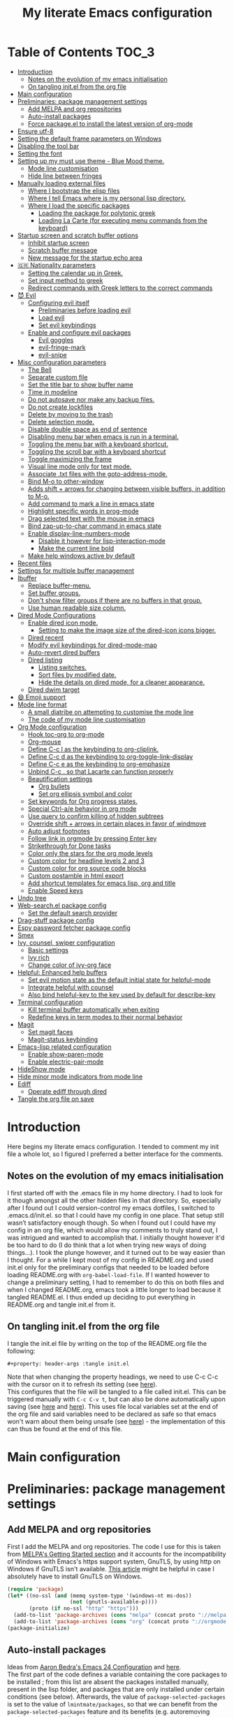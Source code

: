 #+property: header-args :tangle init.el
#+title: My literate Emacs configuration
# Theme for html exporting from [[https://github.com/fniessen/org-html-themes][GitHub - fniessen/org-html-themes]]

#+html: <a href="https://www.gnu.org/software/emacs/"><img alt="Emacs" src="https://frama.link/emacsd-26-2-badge"></a>

#+html: <a href="https://orgmode.org/"><img alt="Org-mode" src="https://img.shields.io/badge/Powered%20by-Org--mode-blueviolet.svg?style=for-the-badge&color=8e44bc"></a>

* Table of Contents                                                     :TOC_3:
- [[#introduction][Introduction]]
  - [[#notes-on-the-evolution-of-my-emacs-initialisation][Notes on the evolution of my emacs initialisation]]
  - [[#on-tangling-initel-from-the-org-file][On tangling init.el from the org file]]
- [[#main-configuration][Main configuration]]
- [[#preliminaries-package-management-settings][Preliminaries: package management settings]]
  - [[#add-melpa-and-org-repositories][Add MELPA and org repositories]]
  - [[#auto-install-packages][Auto-install packages]]
  - [[#force-packageel-to-install-the-latest-version-of-org-mode][Force package.el to install the latest version of org-mode]]
- [[#ensure-utf-8][Ensure utf-8]]
- [[#setting-the-default-frame-parameters-on-windows][Setting the default frame parameters on Windows]]
- [[#disabling-the-tool-bar][Disabling the tool bar]]
- [[#setting-the-font][Setting the font]]
- [[#setting-up-my-must-use-theme---blue-mood-theme][Setting up my must use theme - Blue Mood theme.]]
  - [[#mode-line-customisation][Mode line customisation]]
  - [[#hide-line-between-fringes][Hide line between fringes]]
- [[#manually-loading-external-files][Manually loading external files]]
  - [[#where-i-bootstrap-the-elisp-files][Where I bootstrap the elisp files]]
  - [[#where-i-tell-emacs-where-is-my-personal-lisp-directory][Where I tell Emacs where is my personal lisp directory.]]
  - [[#where-i-load-the-specific-packages][Where I load the specific packages]]
    - [[#loading-the-package-for-polytonic-greek][Loading the package for polytonic greek]]
    - [[#loading-la-carte-for-executing-menu-commands-from-the-keyboard][Loading La Carte (for executing menu commands from the keyboard)]]
- [[#startup-screen-and-scratch-buffer-options][Startup screen and scratch buffer options]]
  - [[#inhibit-startup-screen][Inhibit startup screen]]
  - [[#scratch-buffer-message][Scratch buffer message]]
  - [[#new-message-for-the-startup-echo-area][New message for the startup echo area]]
- [[#-nationality-parameters][🇬🇷 Nationality parameters]]
  - [[#setting-the-calendar-up-in-greek][Setting the calendar up in Greek.]]
  - [[#set-input-method-to-greek][Set input method to greek]]
  - [[#redirect-commands-with-greek-letters-to-the-correct-commands][Redirect commands with Greek letters to the correct commands]]
- [[#-evil][😈 Evil]]
  - [[#configuring-evil-itself][Configuring evil itself]]
    - [[#preliminaries-before-loading-evil][Preliminaries before loading evil]]
    - [[#load-evil][Load evil]]
    - [[#set-evil-keybindings][Set evil keybindings]]
  - [[#enable-and-configure-evil-packages][Enable and configure evil packages]]
    - [[#evil-goggles][Evil goggles]]
    - [[#evil-fringe-mark][evil-fringe-mark]]
    - [[#evil-snipe][evil-snipe]]
- [[#misc-configuration-parameters][Misc configuration parameters]]
  - [[#the-bell][The Bell]]
  - [[#separate-custom-file][Separate custom file]]
  - [[#set-the-title-bar-to-show-buffer-name][Set the title bar to show buffer name]]
  - [[#time-in-modeline][Time in modeline]]
  - [[#do-not-autosave-nor-make-any-backup-files][Do not autosave nor make any backup files.]]
  - [[#do-not-create-lockfiles][Do not create lockfiles]]
  - [[#delete-by-moving-to-the-trash][Delete by moving to the trash]]
  - [[#delete-selection-mode][Delete selection mode.]]
  - [[#disable-double-space-as-end-of-sentence][Disable double space as end of sentence]]
  - [[#disabling-menu-bar-when-emacs-is-run-in-a--terminal][Disabling menu bar when emacs is run in a  terminal.]]
  - [[#toggling-the-menu-bar-with-a-keyboard-shortcut][Toggling the menu bar with a keyboard shortcut.]]
  - [[#toggling-the-scroll-bar-with-a-keyboard-shortcut][Toggling the scroll bar with a keyboard shortcut]]
  - [[#toggle-maximizing-the-frame][Toggle maximizing the frame]]
  - [[#visual-line-mode-only-for-text-mode][Visual line mode only for text mode.]]
  - [[#associate-txt-files-with-the-goto-address-mode][Associate .txt files with the goto-address-mode.]]
  - [[#bind-m-o-to-other-window][Bind M-o to other-window]]
  - [[#adds-shift--arrows-for-changing-between-visible-buffers-in-addition-to-m-o][Adds shift + arrows for changing between visible buffers, in addition to M-o.]]
  - [[#add-command-to-mark-a-line-in-emacs-state][Add command to mark a line in emacs state]]
  - [[#highlight-specific-words-in-prog-mode][Highlight specific words in prog-mode]]
  - [[#drag-selected-text-with-the-mouse-in-emacs][Drag selected text with the mouse in emacs]]
  - [[#bind-zap-up-to-char-command-in-emacs-state][Bind zap-up-to-char command in emacs state]]
  - [[#enable-display-line-numbers-mode][Enable display-line-numbers-mode]]
    - [[#disable-it-however-for-lisp-interaction-mode][Disable it however for lisp-interaction-mode]]
    - [[#make-the-current-line-bold][Make the current line bold]]
  - [[#make-help-windows-active-by-default][Make help windows active by default]]
- [[#recent-files][Recent files]]
- [[#settings-for-multiple-buffer-management][Settings for multiple buffer management]]
- [[#ibuffer][Ibuffer]]
  - [[#replace-buffer-menu][Replace buffer-menu.]]
  - [[#set-buffer-groups][Set buffer groups.]]
  - [[#dont-show-filter-groups-if-there-are-no-buffers-in-that-group][Don't show filter groups if there are no buffers in that group.]]
  - [[#use-human-readable-size-column][Use human readable size column.]]
- [[#dired-mode-configurations][Dired Mode Configurations]]
  - [[#enable-dired-icon-mode][Enable dired icon mode.]]
    - [[#setting-to-make-the-image-size-of-the-dired-icon-icons-bigger][Setting to make the image size of the dired-icon icons bigger.]]
  - [[#dired-recent][Dired recent]]
  - [[#modify-evil-keybindings-for-dired-mode-map][Modify evil keybindings for dired-mode-map]]
  - [[#auto-revert-dired-buffers][Auto-revert dired buffers]]
  - [[#dired-listing][Dired listing]]
    - [[#listing-switches][Listing switches.]]
    - [[#sort-files-by-modified-date][Sort files by modified date.]]
    - [[#hide-the-details-on-dired-mode-for-a-cleaner-appearance][Hide the details on dired mode, for a cleaner appearance.]]
  - [[#dired-dwim-target][Dired dwim target]]
- [[#-emoji-support][😄 Emoji support]]
- [[#mode-line-format][Mode line format]]
  - [[#a-small-diatribe-on-attempting-to-customise-the-mode-line][A small diatribe on attempting to customise the mode line]]
  - [[#the-code-of-my-mode-line-customisation][The code of my mode line customisation]]
- [[#org-mode-configuration][Org Mode configuration]]
  - [[#hook-toc-org-to-org-mode][Hook toc-org to org-mode]]
  - [[#org-mouse][Org-mouse]]
  - [[#define-c-c-l-as-the-keybinding-to-org-cliplink][Define C-c l as the keybinding to org-cliplink.]]
  - [[#define-c-c-d-as-the-keybinding-to-org-toggle-link-display][Define C-c d as the keybinding to org-toggle-link-display]]
  - [[#define-c-c-e-as-the-keybinding-to-org-emphasize][Define C-c e as the keybinding to org-emphasize]]
  - [[#unbind-c-c--so-that-lacarte-can-function-properly][Unbind C-c . so that Lacarte can function properly]]
  - [[#beautification-settings][Beautification settings]]
    - [[#org-bullets][Org bullets]]
    - [[#set-org-ellipsis-symbol-and-color][Set org ellipsis symbol and color]]
  - [[#set-keywords-for-org-progress-states][Set keywords for Org progress states.]]
  - [[#special-ctrl-ae-behavior-in-org-mode][Special Ctrl-a/e behavior in org mode]]
  - [[#use-query-to-confirm-killing-of-hidden-subtrees][Use query to confirm killing of hidden subtrees]]
  - [[#override-shift--arrows-in-certain-places-in-favor-of-windmove][Override shift + arrows in certain places in favor of windmove]]
  - [[#auto-adjust-footnotes][Auto adjust footnotes]]
  - [[#follow-link-in-orgmode-by-pressing-enter-key][Follow link in orgmode by pressing Enter key]]
  - [[#strikethrough-for-done-tasks][Strikethrough for Done tasks]]
  - [[#color-only-the-stars-for-the-org-mode-levels][Color only the stars for the org mode levels]]
  - [[#custom-color-for-headline-levels-2-and-3][Custom color for headline levels 2 and 3]]
  - [[#custom-color-for-org-source-code-blocks][Custom color for org source code blocks]]
  - [[#custom-postamble-in-html-export][Custom postamble in html export]]
  - [[#add-shortcut-templates-for-emacs-lisp-org-and-title][Add shortcut templates for emacs lisp, org and title]]
  - [[#enable-speed-keys][Enable Speed keys]]
- [[#undo-tree][Undo tree]]
- [[#web-searchel-package-config][Web-search.el package config]]
  - [[#set-the-default-search-provider][Set the default search provider]]
- [[#drag-stuff-package-config][Drag-stuff package config]]
- [[#espy-password-fetcher-package-config][Espy password fetcher package config]]
- [[#smex][Smex]]
- [[#ivy-counsel-swiper-configuration][Ivy, counsel, swiper configuration]]
  - [[#basic-settings][Basic settings]]
  - [[#ivy-rich][Ivy rich]]
  - [[#change-color-of-ivy-org-face][Change color of ivy-org face]]
- [[#helpful-enhanced-help-buffers][Helpful: Enhanced help buffers]]
  - [[#set-evil-motion-state-as-the-default-initial-state-for-helpful-mode][Set evil motion state as the default initial state for helpful-mode]]
  - [[#integrate-helpful-with-counsel][Integrate helpful with counsel]]
  - [[#also-bind-helpful-key-to-the-key-used-by-default-for-describe-key][Also bind helpful-key to the key used by default for describe-key]]
- [[#terminal-configuration][Terminal configuration]]
  - [[#kill-terminal-buffer-automatically-when-exiting][Kill terminal buffer automatically when exiting]]
  - [[#redefine-keys-in-term-modes-to-their-normal-behavior][Redefine keys in term modes to their normal behavior]]
- [[#magit][Magit]]
  - [[#set-magit-faces][Set magit faces]]
  - [[#magit-status-keybinding][Magit-status keybinding]]
- [[#emacs-lisp-related-configuration][Emacs-lisp related configuration]]
  - [[#enable-show-paren-mode][Enable show-paren-mode]]
  - [[#enable-electric-pair-mode][Enable electric-pair-mode]]
- [[#hideshow-mode][HideShow mode]]
- [[#hide-minor-mode-indicators-from-mode-line][Hide minor mode indicators from mode line]]
- [[#ediff][Ediff]]
  - [[#operate-ediff-through-dired][Operate ediff through dired]]
- [[#tangle-the-org-file-on-save][Tangle the org file on save]]

* Introduction
Here begins my literate emacs configuration. I tended to comment my init file a whole lot, so I figured I preferred a better interface for the comments.
** Notes on the evolution of my emacs initialisation
I first started off with the .emacs file in my home directory. I had to look for it though amongst all the other hidden files in that directory. So, especially after I found out I could version-control my emacs dotfiles, I switched to .emacs.d/init.el. so that I could have my config in one place. That setup still wasn’t satisfactory enough though. So when I found out I could have my config in an org file, which would allow my comments to truly stand out, I was intrigued and wanted to accomplish that. I initially thought however it'd be too hard to do (I do think that a lot when trying new ways of doing things…). I took the plunge however, and it turned out to be way easier than I thought. For a while I kept most of my config in README.org and used init.el only for the preliminary configs that needed to be loaded before loading README.org with ~org-babel-load-file~. If I wanted however to change a preliminary setting, I had to remember to do this on both files and when I changed README.org, emacs took a little longer to load because it tangled README.el. I thus ended up deciding to put everything in README.org and tangle init.el from it.
** On tangling init.el from the org file
I tangle the init.el file by writing on the top of the README.org file the following:
#+begin_example
#+property: header-args :tangle init.el
#+end_example
Note that when changing the property headings, we need to use C-c C-c with the cursor on it to refresh its setting (see [[https://emacs.stackexchange.com/a/19363][here]]).\\
This configures that the file will be tangled to a file called init.el. This can be triggered manually with ~C-c C-v t~, but can also be done automatically upon saving (see [[https://www.reddit.com/r/emacs/comments/bex2ko/pure_emacs_lisp_init_skeleton/el99cse/?utm_source=share&utm_medium=web2x][here]] and [[https://www.reddit.com/r/emacs/comments/372nxd/how_to_move_init_to_orgbabel/crjicdv/?utm_source=share&utm_medium=web2x][here]]). This uses file local variables set at the end of the org file and said variables need to be declared as safe so that emacs won't warn about them being unsafe (see [[https://www.reddit.com/r/emacs/comments/5d4hqq/using_babel_to_put_your_init_file_in_org/da1vmvb?utm_source=share&utm_medium=web2x][here]]) - the implementation of this can thus be found at the end of this file.
* Main configuration
* Preliminaries: package management settings
** Add MELPA and org repositories
First I add the MELPA and org repositories. The code I use for this is taken from [[https://melpa.org/#/getting-started][MELPA's Getting Started section]] and it accounts for the incompatibility of Windows with Emacs's https support system, GnuTLS, by using http on Windows if GnuTLS isn't available. [[http://www.lonecpluspluscoder.com/2015/08/01/adding-tls-support-to-emacs-24-5-on-windows/][This article]] might be helpful in case I absolutely have to install GnuTLS on Windows.
#+begin_src emacs-lisp
(require 'package)
(let* ((no-ssl (and (memq system-type '(windows-nt ms-dos))
                    (not (gnutls-available-p))))
       (proto (if no-ssl "http" "https")))
  (add-to-list 'package-archives (cons "melpa" (concat proto "://melpa.org/packages/")) t)
  (add-to-list 'package-archives (cons "org" (concat proto "://orgmode.org/elpa/")) t))
(package-initialize)
#+end_src
** Auto-install packages
Ideas from [[http://aaronbedra.com/emacs.d/#default-packages][Aaron Bedra's Emacs 24 Configuration]] and [[http://www.icode9.com/content-3-87243.html][here]].\\
The first part of the code defines a variable containing the core packages to be installed ; from this list are absent the packages installed manually, present in the lisp folder, and packages that are only installed under certain conditions (see below). Afterwards, the value of ~package-selected-packages~ is set to the value of ~lmintmate/packages~, so that we can benefit from the ~package-selected-packages~ feature and its benefits (e.g. autoremoving packages not on the list, clearly setting dependencies as opposed to packages installed by the user e.t.c).
#+begin_src emacs-lisp
(defvar lmintmate/packages '(color-theme-modern
counsel
dired-icon
dired-recent
drag-stuff
emojify
espy
evil
evil-goggles
evil-snipe
free-keys
ivy-rich
org-bullets
rainbow-mode
smex
toc-org
transpose-frame
try
undo-tree
vimrc-mode
web-search)
  "Core packages")

(setq package-selected-packages lmintmate/packages)
#+end_src
Here I conditionally add to the value of ~package-selected-packages~ some packages that are compatible with only certain OS or emacs versions. 
#+begin_src emacs-lisp
;; Packages for use only on my Linux system

(when (eq system-type 'gnu/linux)
  (add-to-list 'package-selected-packages 'magit))

;; Packages that require emacs 24.4 and up

(unless (version< emacs-version "24.4")
  (add-to-list 'package-selected-packages 'org-cliplink))

(unless (version< emacs-version "24.4")
  (add-to-list 'package-selected-packages 'markdown-mode))

(unless (version< emacs-version "25")
  (add-to-list 'package-selected-packages 'evil-fringe-mark))

(unless (version< emacs-version "25.1")
  (add-to-list 'package-selected-packages 'helpful))

(unless (version< emacs-version "25.2")
  (add-to-list 'package-selected-packages 'minions))
#+end_src
Finally, populate the ~package-archive-contents~ with ~package-refresh-contents~, so that the installation will take place properly with a fresh setup, and install all packages in the ~package-selected-packages~ list with ~package-install-selected-packages~.
#+begin_src emacs-lisp
(unless package-archive-contents
  (message "%s" "Refreshing package database...")
  (package-refresh-contents))

(package-install-selected-packages)
#+end_src
** Force package.el to install the latest version of org-mode
Because org-mode is already builtin, it doesn't get reinstalled automatically from the org-mode repository, as it should. Thus, if I want the latest org-mode version, I would normally have to install it manually from ~package-list-packages~, and only then it would overtake the builtin version (see also [[https://emacs.stackexchange.com/questions/31825/cant-install-org-through-package-manager#comment64743_31837][here]]). However trying to start emacs without the latest version of org-mode installed causes emacs to error out saying that org-tempo wasn't detected, because I require that later in the config and it apparently wasn't included in the built in emacs version. I thus found [[https://github.com/jwiegley/use-package/issues/319#issuecomment-363981027][here]] a solution that looks for the latest version of org with a regex and, if it doesn't find it, proceeds to install it from the org repository. I also add org to the list of selected packages, so that it won't propose to autoremove it.
#+begin_src emacs-lisp
;; enforce installing the latest version of org mode
(unless (file-expand-wildcards (concat package-user-dir "/org-[0-9]*"))
  (package-install (elt (cdr (assoc 'org package-archive-contents)) 0)))

(add-to-list 'package-selected-packages 'org)
#+end_src
* Ensure utf-8
Needed for Windows
#+begin_src emacs-lisp
(prefer-coding-system 'utf-8)
(set-default-coding-systems 'utf-8)
(set-terminal-coding-system 'utf-8)
(set-keyboard-coding-system 'utf-8)
#+end_src
* Setting the default frame parameters on Windows
On Linux, Emacs places its frame just fine, but on Windows it places it on the left side and in such a manner that the mode line was hidden below the Windows toolbar, which meant I had to manually resize the frame every single time (needless to say, this got old very quickly). Here is thus some config to place the default frame near the center of the screen and above the Windows toolbar.
#+begin_src emacs-lisp
;; set frame
(when (eq system-type 'windows-nt)
(setq default-frame-alist '((top . 5) (left . 220) (width . 80) (height . 30))))
#+end_src
* Disabling the tool bar
The snippet below disables tool-bar-mode. I placed it this early in the config so that the toolbar won't be loaded and disabled afterwards, but be disabled from the get-go (I had some glitches with the title screen when I had it further down).
#+begin_src emacs-lisp
(tool-bar-mode -1)
#+end_src
* Setting the font
Here, I'm setting the font and the font size. The default font emacs by itself used on my machine appeals a lot to me, so when I found out it was DejaVu Sans Mono, I decided to put it in the config, in case I move to another computer where the font might suddenly be something else entirely I won't like. I also set the font size to 14. The default size seems way too small for me, as if I were trying to watch a bunch of ants...
On systems different from the one I'm currently on (which is Linux Mint MATE), the fonts might look thicker than they should, to an unappealing degree. This can be solved (on Linux systems at least) by going to Appearance > Fonts, and setting hinting to light instead of full. On Windows, where DejaVu Sans Mono is less likely to be preinstalled, Consolas will be used as a fallback.
#+begin_src emacs-lisp
(if (eq system-type 'windows-nt)
(if (member "DejaVu Sans Mono" (font-family-list))
(set-face-attribute 'default nil :family "DejaVu Sans Mono" :height 140)
(set-face-attribute 'default nil :family "Consolas" :height 140))
(set-face-attribute 'default nil :family "DejaVu Sans Mono" :height 140))
#+end_src
* Setting up my must use theme - Blue Mood theme.
I wasn't satisfied with the default Adawaita theme (but then who is?). I tried to find another theme, but most of them (even the popular ones) didn't satisfy my tastes. But when I found Blue Mood, I knew it was the one!\\
In case you haven't encountered it (not too unlikely), it's because it's a part of the [[https://github.com/emacs-jp/replace-colorthemes][color-theme-modern]] package, which apparently recreates older themes for Emacs 24+. In the repository I linked just now, you can see all the other included themes too, complete with screenshots, and, of course, the way to apply them to your init file.\\
I also modified the fringe color to the same background color as the rest of the theme, as its original color was black, and didn't fit in too well with the rest of the colorscheme for me, and changed the highlight color, as it had the same color as the one of the region so that I couldn't distinguish a highlighted region when hl-line-mode was turned on. In addition I modified the color of the edited state of a version-controlled file ~vc-edited-state~ so that it is more apparent. Finally, I modified the colors of ~package-status-installed~ and ~package-status-dependency~, now that they matter more, and also changed ~package-status-built-in~, since I wanted to use its color for the dependencies.
#+begin_src emacs-lisp
(load-theme 'blue-mood t t)
(enable-theme 'blue-mood)

(set-face-attribute 'fringe nil :background "DodgerBlue4")
(set-face-attribute 'font-lock-negation-char-face nil :foreground "tomato")
(set-face-attribute 'font-lock-doc-face nil :foreground "cyan" :inherit nil)
(set-face-attribute 'highlight nil :background "#235c94")
(set-face-attribute 'package-status-built-in nil :inherit font-lock-comment-face)
(set-face-attribute 'package-status-dependency nil :inherit font-lock-builtin-face)
(set-face-attribute 'package-status-installed nil :inherit font-lock-function-name-face)

(custom-set-faces
 '(vc-edited-state ((t (:background "tomato1" :foreground "black" :box (:line-width 2 :color "tomato1"))))))

;; setting so that hl-line-mode won't affect syntax coloring
(set-face-foreground 'highlight nil)
#+end_src
** Mode line customisation
I give a flat look to the mode line, to make it look more modern. I also make it look thicker, by putting a box with line-width 2 and color same the foreground around it (trick borrowed from [[http://www.gonsie.com/blorg/modeline.html][Beautifying the Mode Line - Elsa Gonsiorowski]]). In order to keep that look uniform I also styled this way not only both active and inactive mode lines, but also the ~vc-edited-state~ and the various evil tags (see below).
#+begin_src emacs-lisp
(custom-set-faces
 '(mode-line ((t (:background "grey75" :foreground "black" :box (:line-width 2 :color "grey75")))))
 '(mode-line-buffer-id ((t (:weight normal))))
 '(mode-line-highlight ((t (:box (:line-width 1 :color "grey20")))))
 '(mode-line-inactive ((t (:background "grey30" :foreground "grey80" :box (:line-width 2 :color "grey30"))))))
#+end_src
** Hide line between fringes
Remove the strange white line between two fringes, which appears when the scrollbar is hidden (from [[https://web.archive.org/web/20170413150436/https://ogbe.net/emacsconfig.html][Dennis Ogbe's Emacs configuration file]]).
#+begin_src emacs-lisp
(set-face-attribute 'vertical-border nil :foreground (face-attribute 'fringe :background))
#+end_src
* Manually loading external files
I use a couple external lisp files, and I thus need to load my personal lisp directory.
** Where I bootstrap the elisp files
In this section I have some code in emacs lisp that downloads the lisp files I use and places them in the correct place. Specifically, it checks whether the files exist, and if they don't, first creates the containing directory, if it doesn't exist, and then proceeds to download and store the files.
#+begin_src emacs-lisp
(setq lisp-directory (concat user-emacs-directory "lisp"))

(when (or (not (file-exists-p (expand-file-name "greek.el" lisp-directory))) (not (file-exists-p (expand-file-name "lacarte.el" lisp-directory))))
  (unless (file-directory-p lisp-directory) (make-directory lisp-directory))
  (unless (file-exists-p (expand-file-name "greek.el" lisp-directory))
    (url-copy-file "http://myria.math.aegean.gr/~atsol/emacs-unicode/greek.el" (expand-file-name "greek.el" lisp-directory)))
  (unless (file-exists-p (expand-file-name "lacarte.el" lisp-directory))
    (url-copy-file "https://www.emacswiki.org/emacs/download/lacarte.el" (expand-file-name "lacarte.el" lisp-directory))))
#+end_src
** Where I tell Emacs where is my personal lisp directory.
#+begin_src emacs-lisp
(add-to-list 'load-path lisp-directory)
#+end_src
** Where I load the specific packages
In this section, I load the lisp files previously downloaded.
*** Loading the package for polytonic greek
I’m used to writing Greek with the modern Greek layout, which is quite different from the greek-babel polytonic layout in a way jarring to me. I tried to find a way to solve my problem, and found out with relief that I didn’t need to reinvent the wheel, as someone had already made a package for what I wanted ; a layout that would provide polytonic Greek while also keeping the regular keyboard layout I was used to.\\
 This solution to my problem can be found [[http://myria.math.aegean.gr/~atsol/emacs-unicode/][here]](look under the compiled greek.elc link for the greek.el source).
#+begin_src emacs-lisp
(load "greek")
#+end_src
*** Loading La Carte (for executing menu commands from the keyboard)
[[https://www.emacswiki.org/emacs/LaCarte][La Carte]] is a package that allows searching and executing menu commands from the keyboard, in a way similar to ivy (in fact, when ivy is installed, this package also benefits from ivy integration, which makes its autocompletion so much better). There is also a builtin in emacs command ~tmm-menubar~, but that one goes literally from menu to submenu, just with keyboard shortcuts instead of mouse clicks, and is thus much less discoverable. I also set up here a keybinding for lacarte (specifically for ~lacarte-execute-menu-command~, because ~lacarte-execute-command~ also includes regular commands, and ~counsel-M-x~ already takes care of that).
#+begin_src emacs-lisp
(require 'lacarte)
(global-set-key (kbd "\C-c.") 'lacarte-execute-menu-command)
#+end_src
* Startup screen and scratch buffer options
** Inhibit startup screen
At this point I only use the quick link to the Customize interface, so I thought I’d hide it altogether.
#+begin_src emacs-lisp
(setq inhibit-startup-screen t)
#+end_src
** Scratch buffer message
I added a reminder for the links to ~about-emacs~ and to the Customize interface to the default message.
#+begin_src emacs-lisp
(setq initial-scratch-message
   ";; This buffer is for notes you don't want to save, and for Lisp evaluation.
;; If you want to create a file, visit that file with C-x C-f,
;; then enter the text in that file's own buffer.
;; Reminder: To see the startup screen's basic content, use M-x about-emacs.
;; To quickly access the Customize interface, use M-x customize.
")
#+end_src
I decided not to change the scratch buffer’s major mode however, because, as weird as it may sound, I like [[https://en.wikipedia.org/wiki/Polish_notation][prefix notation]] a lot (and think that the [[https://en.wikipedia.org/wiki/Reverse_Polish_notation][Reverse Polish notation]] is overrated in comparison), and want to keep having it as a nifty little prefix calculation mode.
** New message for the startup echo area
#+begin_src emacs-lisp
(defun display-startup-echo-area-message ()
  (message "Καλωσήλθες!"))
#+end_src
* 🇬🇷 Nationality parameters
** Setting the calendar up in Greek.
See also [[https://www.emacswiki.org/emacs/CalendarLocalization][EmacsWiki: Calendar Localization]].
#+begin_src emacs-lisp
(setq calendar-week-start-day 1
          calendar-day-name-array ["Κυριακή" "Δευτέρα" "Τρίτη" "Τετάρτη"
                                   "Πέμπτη" "Παρασκευή" "Σάββατο"]
          calendar-month-name-array ["Ιανουάριος" "Φεβρουάριος" "Μάρτιος"
                                     "Απρίλιος" "Μάιος" "Ιούνιος"
                                     "Ιούλιος" "Αύγουστος" "Σεπτέμβριος"
                                     "Οκτώβριος" "Νοέμβριος" "Δεκέμβριος"])
#+end_src
** Set input method to greek
In order to be able to write greek with the keyboard set to English (useful for those pesky Latin C- and M- shortcuts). Toggle with ~C-\~. ~set-input-method~ makes the set input method the default when emacs starts up, which usually isn't desired. Contrarily ~setq default-input-method~ sets the input method as available with ~toggle-input-method~, but doesn't make it the default when emacs starts up.
#+begin_src emacs-lisp
(setq default-input-method "el_GR")
#+end_src
** Redirect commands with Greek letters to the correct commands
Sometimes I forget to switch the keyboard language from Greek to English (especially when I'm using emacs in tandem with other applications that require the keyboard be set to Greek in order to write in that language) and, as a result, I get something like «M-χ is undefined». I used to use [[https://stackoverflow.com/a/10658699][this method from Stack Overflow]], which added bindings with Greek letters and told emacs to consider them equivalent to the ones with latin letters. This however didn't work for commands which had not only a modifier and a letter, but also additional letters (e.g. C-c u). Since the last time I checked this Stack Overflow thread however, [[https://stackoverflow.com/a/54647483][a new method has been added]] that also works for the commands the other method didn't. I modified it accordingly and will use that one from here on out.
#+begin_src emacs-lisp
(defun reverse-input-method (input-method)
  "Build the reverse mapping of single letters from INPUT-METHOD."
  (interactive
   (list (read-input-method-name "Use input method (default current): ")))
  (if (and input-method (symbolp input-method))
      (setq input-method (symbol-name input-method)))
  (let ((current current-input-method)
        (modifiers '(nil (control) (meta) (control meta))))
    (when input-method
      (activate-input-method input-method))
    (when (and current-input-method quail-keyboard-layout)
      (dolist (map (cdr (quail-map)))
        (let* ((to (car map))
               (from (quail-get-translation
                      (cadr map) (char-to-string to) 1)))
          (when (and (characterp from) (characterp to))
            (dolist (mod modifiers)
              (define-key local-function-key-map
                (vector (append mod (list from)))
                (vector (append mod (list to)))))))))
    (when input-method
      (activate-input-method current))))

(reverse-input-method 'el_GR)
#+end_src
* 😈 Evil
This is basically an admission of defeat. Specifically, the point of learning to use emacs is imo to also use the builtin keybindings, but I only managed to learn some of them that are however for tasks other than editing text. In regards to editing text, I only learnt a couple commands (mainly cut, copy and paste), but wasn't able to retain anything more advanced. On the other hand, I was able to retain a lot more vim commands, firstly most probably because vim, due to its modal nature, is less forgiving to people that haven't learnt the commands properly, and secondly because vim's commands are also shorter and thus easier to remember. I thus decided to use a vim emulation method for text editing on emacs. I first tried to use [[https://www.emacswiki.org/emacs/ViperMode][Viper]], since its built into emacs, but that one not only lacked features I'm used to from regular Vim, such as Visual Mode, since it's emulating Vi instead, but also was more difficult to configure, as in I couldn't find snippets of code online to help me out because nobody uses Viper anymore. So Evil it is. Here, I am configuring Evil for my own needs: I care mainly about it working properly when editing text and don't want to have evil-type keybindings available everywhere, since I don't otherwise have a problem with emacs chords (as long as I can remember them).
** Configuring evil itself
*** Preliminaries before loading evil
The configuration options of evil have to be placed before evil itself is loaded.\\
Scroll up with ~C-u~: normally emacs uses ~C-u~ as universal-argument (something like the prefixing of vim commands), but since vim uses a different prefixing method, we can use that key for scrolling up instead.
#+begin_src emacs-lisp
(setq evil-want-C-u-scroll t)
#+end_src
Prevent opening new lines (via o,O) from auto-indenting. This is annoying and besides, if I want to indent, I'll do it myself. I set it with ~custom-set-variables~ because otherwise the variable would only be buffer-local and wouldn't thus be properly enabled.
#+begin_src emacs-lisp
(custom-set-variables
 '(evil-auto-indent nil))
#+end_src
Set evil-toggle-key: I set it to C-' because when I tried to set it to C-q (the Viper default) it didn't work for some reason, and I use C-z (the Evil default) for something else.
#+begin_src emacs-lisp
(setq evil-toggle-key "C-'")
#+end_src
Option so that the stuff replaced by pasting in visual mode won't be copied to the clipboard. While this does work as intended inside emacs, it seems that the replaced text is otherwise copied to the system-wide clipboard and thus using paste outside emacs after pasting over some selected text pastes the replaced by pasting text instead of the text that was in the clipboard before doing so.
#+begin_src emacs-lisp
(setq evil-kill-on-visual-paste nil)
#+end_src
Change undo behavior so that any changes made while in insert mode won't all be undone.
#+begin_src emacs-lisp
(setq evil-want-fine-undo t)
#+end_src
Set the mode line position of the evil state tag: The default position is somewhere in the middle of the modeline, but I put it in the beginning, as in [[https://github.com/itchyny/lightline.vim][lightline]] (see [[https://emacs.stackexchange.com/questions/19024/move-evil-tag-to-beginning-of-mode-line/19032#19032][here]]).
#+begin_src emacs-lisp
(setq evil-mode-line-format '(before . mode-line-front-space))
#+end_src
Propertize and color evil mode line state tag depending on the state: See [[https://github.com/Malabarba/smart-mode-line/issues/195#issuecomment-338447042][here]]. I changed the name of each state tag from the default ~<N>~, ~<I>~ e.t.c, to their full names (e.g. ~NORMAL~, ~INSERT~ e.t.c), as in lightline. For the colors, I chose shades of purple for Emacs and Motion states (since that's Emacs's logo color), and drew the rest of the colors from [[https://github.com/lmintmate/blue-mood-vim#lightline-theme][my blue-mood lightline theme]].
#+begin_src emacs-lisp
    (setq evil-normal-state-tag   (propertize " NORMAL " 'face '((:background "#4f94cd" :foreground "black" :box (:line-width 2 :color "#4f94cd"))))
          evil-emacs-state-tag    (propertize " EMACS " 'face '((:background "MediumPurple2"       :foreground "black" :box (:line-width 2 :color "MediumPurple2"))))
          evil-insert-state-tag   (propertize " INSERT " 'face '((:background "#7fff00"    :foreground "black" :box (:line-width 2 :color "#7fff00"))))
          evil-replace-state-tag  (propertize " REPLACE " 'face '((:background "#ff6347"      :foreground "black" :box (:line-width 2 :color "#ff6347"))))
          evil-motion-state-tag   (propertize " MOTION " 'face '((:background "plum3"          :foreground "black" :box (:line-width 2 :color "plum3"))))
          evil-visual-state-tag   (propertize " VISUAL " 'face '((:background "#ffd700"           :foreground "black" :box (:line-width 2 :color "#ffd700"))))
          evil-operator-state-tag (propertize " OPERATOR " 'face '((:background "yellow"    :foreground "red" :box (:line-width 2 :color "yellow")))))
#+end_src
*** Load evil
#+begin_src emacs-lisp
(require 'evil)
(evil-mode 1)
#+end_src
*** Set evil keybindings
First off, set the initial state of ~free-keys-mode~ to emacs, as it doesn't work properly with the normal evil state.
#+begin_src emacs-lisp
(evil-set-initial-state 'free-keys-mode 'emacs)
#+end_src
Set the initial state of ibuffer-mode to normal, so that I can use vim commands to navigate around the buffer. The other commands are kept the way they are.
#+begin_src emacs-lisp
(evil-set-initial-state 'ibuffer-mode 'normal)
#+end_src
Bind up and down arrows to move by visual lines: I often want to move by visual lines, for example in text documents where I write long lines (such as this very text), but binding ~j~ and ~k~ for that broke prefixing them with numbers, so I decided to bind the arrow keys, which aren't used with a prefix, if at all, anyways.
#+begin_src emacs-lisp
(define-key evil-normal-state-map (kbd "<up>") 'evil-previous-visual-line)
(define-key evil-normal-state-map (kbd "<down>") 'evil-next-visual-line)
(define-key evil-visual-state-map (kbd "<up>") 'evil-previous-visual-line)
(define-key evil-visual-state-map (kbd "<down>") 'evil-next-visual-line)
#+end_src
Create bindings to move to beginning and end of visual lines: Here I used the only bindings that remained available.
#+begin_src emacs-lisp
(define-key evil-normal-state-map (kbd "Q") 'evil-beginning-of-visual-line)
(define-key evil-normal-state-map (kbd "U") 'evil-end-of-visual-line)
(define-key evil-visual-state-map (kbd "Q") 'evil-beginning-of-visual-line)
(define-key evil-visual-state-map (kbd "U") 'evil-end-of-visual-line)
#+end_src
Make the enter key in normal state act like enter in emacs state: Enter as a key in Vim is nigh useless, but I often want to open new lines without entering insert mode. Binding enter to the command used in emacs state did the trick. However, I don't want this binding to apply in modes that have nothing to do with editing text. I found that I can solve this problem by using ~evil-define-key~ to define specific keys in specific states for specific modes (see [[https://github.com/noctuid/evil-guide#mode-specific-keybindings][here]]).
#+begin_src emacs-lisp
(evil-define-key 'normal text-mode-map
(kbd "<return>") 'newline)

(evil-define-key 'normal prog-mode-map
(kbd "<return>") 'newline)
#+end_src
Prevent ~x~ and ~X~ from copying to the clipboard: I bound these buttons to the commands used by delete and backspace in emacs state (though in the case of backspace, not exactly, as backspace also deletes indentation and I didn't want ~X~ to do that). Note that when prefixed by a number, they do copy to the clipboard, but that's to be expected.
#+begin_src emacs-lisp
(define-key evil-normal-state-map (kbd "x") 'delete-forward-char)
(define-key evil-normal-state-map (kbd "X") 'delete-backward-char)
#+end_src
** Enable and configure evil packages
*** Evil goggles
[[https://github.com/edkolev/evil-goggles][This package]] provides visual indications for various evil actions.\\
First disable highlight for recording macros, as it's distracting. This has to be done before evil-goggles-mode is started.
#+begin_src emacs-lisp
(setq evil-goggles-enable-record-macro nil)
#+end_src
Enable evil-goggles.
#+begin_src emacs-lisp
(evil-goggles-mode)
#+end_src
Set the duration of the highlight.
#+begin_src emacs-lisp
(setq evil-goggles-duration 0.605)
#+end_src
Set the duration of the highlight for actions that are delayed until the highlight disappears e.g. delete, change.
#+begin_src emacs-lisp
(setq evil-goggles-blocking-duration 0.150)
#+end_src
Change evil-goggles default highlight color: the foreground isn't applied with the default settings of this package, because, as shown by [[https://github.com/edkolev/evil-goggles/issues/16][edkolev/evil-goggles#16 Evil goggles ignores faces :foreground property]], the default pulsing behavior of the visual hints doesn't support changing the foreground color. In order to solve this I would have to set ~(setq evil-goggles-pulse nil)~ after which the visual hint would (less elegantly) just appear and disappear, but the foreground color would work. I got used to the nicer pulsing however and thus can't switch to the appear and disappear behavior. Thus, since the foreground isn't applied, and with the default color inheriting the region color, it had just the red foreground and this was kinda tacky, so I changed it to SteelBlue3.
#+begin_src emacs-lisp
(set-face-attribute 'evil-goggles-default-face nil :background "#4f94cd" :inherit nil)
#+end_src
Also change delete and change face to tomato to denote that these change/remove stuff.
#+begin_src emacs-lisp
(set-face-attribute 'evil-goggles-delete-face nil :background "tomato" :inherit nil)
(set-face-attribute 'evil-goggles-change-face nil :background "tomato" :inherit nil)
#+end_src
*** evil-fringe-mark
[[https://github.com/Andrew-William-Smith/evil-fringe-mark][This package]] shows evil marks on the fringe using bitmaps (no idea why this was needed for the implementation, since [[https://github.com/kshenoy/vim-signature][vim-signature]] can use regular letters just fine - maybe to account for the presence of line numbers in the fringe? Though vim-signature seems fine in that case. Must be a difference between vim's sign column and emacs's fringe...).
#+begin_src emacs-lisp
(require 'evil-fringe-mark)
(global-evil-fringe-mark-mode)
#+end_src
Face for buffer-local fringe marks: Make it chartreuse green, different from the gold of file marks.
#+begin_src emacs-lisp
(set-face-attribute 'evil-fringe-mark-local-face nil :inherit font-lock-function-name-face)
#+end_src
*** evil-snipe
[[https://github.com/hlissner/evil-snipe][This package]] provides 2-character based motions bound by default to s and S and also provides highlight for the 1-character motions f,F,t,T. I enable here both the regular ~evil-snipe-mode~, which enables the s and S motions because using 2-characters does indeed seem more accurate than using 1, and also the ~evil-snipe-override-mode~ which adds highlighting to the f,F,t,T motions.
#+begin_src emacs-lisp
(require 'evil-snipe)
(evil-snipe-mode 1)
(evil-snipe-override-mode 1)
#+end_src
I don't however want to override the default action of the S key, because, while the s key isn't much quicker than just using ~i~ or ~a~ and delete or backspace, the ~S~ key substitutes a whole line, which is useful if I've written 4-5 words in a new line and want to rewrite e.g. the start of a sentence. Thus here I disable the ~S~ motion of evil-snipe because all it does is using the 2-char motion but from the end of the line, and I find the default action of ~S~ (that is, substituting a line) more useful.
#+begin_src emacs-lisp
(evil-define-key 'normal evil-snipe-local-mode-map
  "S" nil)
#+end_src
* Misc configuration parameters
** The Bell
[[https://www.emacswiki.org/emacs/AlarmBell][That infamous bell…]] I only found out about its «charms» because it turns out my system sounds were disabled for some reason and I hadn't even realised this was the case. This is my way to exterminate those annoying sounds everytime anything out of the norm happens (that's why we have text messages in the first place after all!). I disabled alarms completely as even the visual indication (which is a nice wheat color in my colortheme) can be distracting…
#+begin_src emacs-lisp
(setq ring-bell-function 'ignore)
#+end_src
** Separate custom file
#+begin_src emacs-lisp
(setq custom-file (concat user-emacs-directory "custom.el"))
#+end_src
** Set the title bar to show buffer name
#+begin_src emacs-lisp
(setq frame-title-format "%b - Emacs")
#+end_src
** Time in modeline
The only way to have the time mode not display the load average, it turns out, is to put the relevant config before loading display-time-mode. Who would have thought? (I got the idea to try this approach from [[https://github.com/IvanMalison/.emacs.d#time-in-mode-line][Ivan Malison's emacs.d]]). An explanation of my ~display-time-format~ config: It basically shows the day of the week, then day/month, then hours:minutes. For more functions, Customize instructs to look at the function ~format-time-string~.
#+begin_src emacs-lisp
(setq display-time-default-load-average nil)
(setq display-time-format "%a %d/%m %H:%M")
(display-time-mode 1)
#+end_src
** Do not autosave nor make any backup files.
All they do is litter the place and trigger a nagging prompt whenever I leave Emacs without having saved.
#+begin_src emacs-lisp
(setq auto-save-default nil)
(setq make-backup-files nil)
#+end_src
** Do not create lockfiles
The only thing they do is being annoying, and I'm not going to find myself in a situation where I'll be writing on the exact same file as someone else.
#+begin_src emacs-lisp
(setq create-lockfiles nil)
#+end_src
** Delete by moving to the trash
(the default behavior being completely delete from the system)
#+begin_src emacs-lisp
(setq delete-by-moving-to-trash t)
#+end_src
** Delete selection mode.
I used to think that this enabled deleting selected text with the Delete key, but it turns out that one is the work of the ~delete-active-region~ parameter, which is enabled by default. What this does is allow the replacing of selected text with other inserted (e.g. pasted/yanked) text, thus bringing Emacs more in line with other text editors.\\
I initially set this one from the Customization buffer, and got ~(setq delete-selection-mode t)~ as the resulting code snippet, so I assumed it would work even when outside the ~custom-set-variables~, but it didn't - and then I was wondering why pasting text didn't replace the selected text… Now I replaced that wrong parameter with the correct one.
#+begin_src emacs-lisp
(delete-selection-mode 1)
#+end_src
P.S. Just so you know, here's precisely why the other wording hadn't worked:
#+begin_quote
Setting this variable directly does not take effect;
   either customize it (see the info node `Easy Customization')
   or call the function `delete-selection-mode'
#+end_quote
That goes into showing that RT(F)M is valid advice…
** Disable double space as end of sentence
I once tried M-e to go to the end of a long sentence I wrote, and was surprised when I went to the end of the paragraph instead. I searched a little about it and found out there are people that actually use two spaces to start a new sentence. I personally use only one space though (and when writing on paper zero), so I disable this setting.
#+begin_src emacs-lisp
(setq sentence-end-double-space nil)
#+end_src
** Disabling menu bar when emacs is run in a  terminal.
Since it can't be clicked anyways, it takes up space without reason...
(I use ~display-graphic-p~ instead of ~window-system~ because the latter is now deprecated:)
#+begin_quote
>From the doc string of `window-system':

 "Use of this function as a predicate is deprecated.  Instead,
  use `display-graphic-p' or any of the other `display-*-p'
  predicates which report frame's specific UI-related capabilities."
#+end_quote
#+begin_src emacs-lisp
(unless (display-graphic-p)
  (menu-bar-mode -1))
#+end_src
** Toggling the menu bar with a keyboard shortcut.
#+begin_src emacs-lisp
(global-set-key [f9] 'toggle-menu-bar-mode-from-frame)
#+end_src
** Toggling the scroll bar with a keyboard shortcut
#+begin_src emacs-lisp
(global-set-key [f10] 'toggle-scroll-bar)
#+end_src
** Toggle maximizing the frame
Useful for newsticker
#+begin_src emacs-lisp
(global-set-key [f8] 'toggle-frame-maximized)
#+end_src
** Visual line mode only for text mode.
Visual line wraps lines instead of cutting them as default.
#+begin_src emacs-lisp
(add-hook 'text-mode-hook 'turn-on-visual-line-mode)
#+end_src
Disable visual-line-mode however for the file where I keep all my urls (from the OneTab extension), as I want to be able to kill by logical lines in that particular file, since urls are 1 logical line each, but can span up to 2-3 visual lines.\\
In case you're new to emacs and such terms as logical and visual lines might as well be in a foreign language, see [[https://www.gnu.org/software/emacs/manual/html_node/emacs/Continuation-Lines.html][here]] (especially the last paragraph).
#+begin_src emacs-lisp
(add-hook 'find-file-hook
          (lambda ()
            (when (string= (buffer-name) "onetab.txt")
              (visual-line-mode -1))))
#+end_src
** Associate .txt files with the goto-address-mode.
This mode highlights urls and makes them clickable.\\
(code adapted from [[https://stackoverflow.com/questions/13945782/emacs-auto-minor-mode-based-on-extension/39652226#39652226][this stackoverflow answer]])
#+begin_src emacs-lisp
(add-hook 'find-file-hook
          (lambda ()
            (when (string= (file-name-extension buffer-file-name) "txt")
              (goto-address-mode 1))))
#+end_src
** Bind M-o to other-window
C-x o is too long a binding for this simple action (idea drawn from [[https://masteringemacs.org/article/my-emacs-keybindings][My Emacs keybindings - Mastering Emacs]]).
#+begin_src emacs-lisp
(define-key global-map "\M-o" 'other-window)
#+end_src
** Adds shift + arrows for changing between visible buffers, in addition to M-o.
#+begin_src emacs-lisp
(when (fboundp 'windmove-default-keybindings)
  (windmove-default-keybindings))
#+end_src
The ~windmove-wrap-around~ setting allows for windmove movement off the edge of a frame to wrap around.
#+begin_src emacs-lisp
(setq windmove-wrap-around t)
#+end_src
** Add command to mark a line in emacs state
From [[https://ebzzry.io/en/emacs-tips-1/#marks][here]]. Executing it multiple times marks multiple lines.
#+begin_src emacs-lisp
(defun mark-line (&optional arg)
  (interactive "p")
  (if (not mark-active)
      (progn
        (beginning-of-line)
        (push-mark)
        (setq mark-active t)))
  (forward-line arg))
#+end_src
Its keybinding
#+begin_src emacs-lisp
(define-key evil-emacs-state-map "\C-z" 'mark-line)
#+end_src
** Highlight specific words in prog-mode
Modified from [[http://seancribbs.com/emacs.d#sec-5-8][Sean Cribbs' Emacs 25 Configuration]].
#+begin_src emacs-lisp
(defun lmintmate/add-watchwords ()
  (font-lock-add-keywords
   nil '(("\\<\\(FIX\\(ME\\)?\\|TODO\\|CURRENTLY\\|SOMEDAY\\|CANCELLED\\|HACK\\|REFACTOR\\|NOCOMMIT\\|LONGTERM\\)"
          1 font-lock-builtin-face t))))

(add-hook 'prog-mode-hook 'lmintmate/add-watchwords)
#+end_src
** Drag selected text with the mouse in emacs
Sometimes I just want to cop out and use the mouse when trying to move text. I found out via [[https://emacs.stackexchange.com/a/48440][Stack Exchange]] that this is possible in emacs, and one just needs to set the function ~mouse-drag-and-drop-region~ to ~t~. This feature was added in version 26.1 (see [[http://git.savannah.gnu.org/cgit/emacs.git/tree/etc/NEWS.26#n377][here]]), and I thus wrap it in a conditional so that it won't error out on versions lower than 26. This doesn't work when inside org-mode files however, an issue most probably related to the fact that I have ~org-mouse~ enabled, since, if I disable it, drag-and-drop works then fine.
#+begin_src emacs-lisp
(when (version<= "26.0.50" emacs-version )
(setq mouse-drag-and-drop-region t))
#+end_src
** Bind zap-up-to-char command in emacs state
I found the commands M-x zap-to-char and zap-up-to-char, which roughly correspond to vim's df and dt. The former is bound to M-z, but the latter isn't bound to anything. I bind it here to C-c z, since that isn't bound to anything.
#+begin_src emacs-lisp
(define-key evil-emacs-state-map "\C-cz" 'zap-up-to-char)
#+end_src
** Enable display-line-numbers-mode
This minor mode first appeared in 26.1 and makes line rendering faster than the previous system, ~linum-mode~. I have ~text-mode~ and ~prog-mode~ display relative line numbers, for help with evil movements (adapted from [[https://github.com/noctuid/evil-guide#how-can-i-have-relative-line-numbers][here]]). I enable it conditionally, so that it won't error out on a version lower than 26.1.
#+begin_src emacs-lisp
(setq-default display-line-numbers nil)

(defun noct:relative ()
  (setq-local display-line-numbers 'relative))

(defun noct:line-number-relative ()
  (setq-local display-line-numbers-current-absolute nil))

(when (version<= "26.0.50" emacs-version )
(add-hook 'text-mode-hook #'noct:relative)
(add-hook 'text-mode-hook #'noct:line-number-relative)
(add-hook 'prog-mode-hook #'noct:relative)
(add-hook 'prog-mode-hook #'noct:line-number-relative))
#+end_src
*** Disable it however for lisp-interaction-mode
I don't want line numbers to display however for ~lisp-interaction-mode~, which is the mode used in the ~*scratch*~ buffer (and, to my knowledge, only there). I set this conditionally so that it won't error out on versions lower than 26.1.
#+begin_src emacs-lisp
(when (version<= "26.0.50" emacs-version )
(add-hook 'lisp-interaction-mode-hook (lambda () (display-line-numbers-mode -1))))
#+end_src
*** Make the current line bold
I set it conditionally so that it won't error out on versions lower than 26.1.
#+begin_src emacs-lisp
(when (version<= "26.0.50" emacs-version )
(custom-set-faces
'(line-number-current-line ((t (:inherit line-number :weight bold))))))
#+end_src
** Make help windows active by default
When I call a help window, I want to immediately scroll through it, and having to either click to it or use the other-window command to make it active was somewhat annoying. This parameter makes such windows active by default (found from [[https://www.reddit.com/r/emacs/comments/bty1eq/why_doesnt_emacs_set_the_focus_to_information/ep4b0uf?utm_source=share&utm_medium=web2x][Why doesn't emacs set the focus to information windows? : emacs subreddit]]).
#+begin_src emacs-lisp
(setq-default help-window-select t)
#+end_src
* Recent files
A quick way to access my most recently opened files (as I didn't want to have to go all the way through the directory structure).
#+begin_src emacs-lisp
(require 'recentf)
(recentf-mode 1)
#+end_src
Don't add files from the elpa folder nor autoloads in the recentf list (adapted from [[https://www.reddit.com/r/emacs/comments/3g468d/stop_recent_files_showing_elpa_packages/ctv32rk?utm_source=share&utm_medium=web2x][here]]).
#+begin_src emacs-lisp
(setq recentf-exclude '(".*-autoloads\\.el\\'"
                        "[/\\]\\elpa/"
                        ))
#+end_src
* Settings for multiple buffer management
I wanted to be able to change the layout of the buffers from horizontal to vertical, as well as be able to flip frames, so that left goes right, and up goes down. I used to use some custom functions found at [[http://whattheemacsd.com][What the .emacs.d!?]] ([[http://whattheemacsd.com/buffer-defuns.el-03.html][here]] and [[http://whattheemacsd.com/buffer-defuns.el-02.html][here]], specifically), but then found the package [[https://github.com/emacsorphanage/transpose-frame/blob/master/transpose-frame.el][transpose-frame]] (available at MELPA), and decided to use that instead, as to make the README.org file less lengthy.
#+begin_src emacs-lisp
(define-key global-map "\M-]" 'transpose-frame)
(define-key global-map "\M-[" 'rotate-frame)
#+end_src
* Ibuffer
A better way to list buffers than buffer-menu([[https://www.emacswiki.org/emacs/IbufferMode][link]]). Config influenced from [[http://cestlaz.github.io/posts/using-emacs-34-ibuffer-emmet/][Using Emacs - 34 - ibuffer and emmet | C'est la Z]] and [[http://home.thep.lu.se/~karlf/emacs.html#sec-6-6][some dude's .emacs]].\\
** Replace buffer-menu.
#+begin_src emacs-lisp
(require 'ibuffer)
 (global-set-key (kbd "C-x C-b") 'ibuffer)
    (autoload 'ibuffer "ibuffer" "List buffers." t)
#+end_src
** Set buffer groups.
#+begin_src emacs-lisp
(setq ibuffer-saved-filter-groups
      (quote (("default"
	       ("Dired" (mode . dired-mode))
	       ("Org" (name . "^.*org$"))
               ("Text" (name . "^.*txt$"))
               ("Markdown" (name . "^.*md$"))

	       ("Emacs Lisp" (mode . emacs-lisp-mode))
	       ("Emacs-created"
                  (or
                   (name . "^\\*")))
	       ))))
(add-hook 'ibuffer-mode-hook
	  (lambda ()
	    (ibuffer-auto-mode 1)
	    (ibuffer-switch-to-saved-filter-groups "default")))
#+end_src
** Don't show filter groups if there are no buffers in that group.
#+begin_src emacs-lisp
(setq ibuffer-show-empty-filter-groups nil)
#+end_src
** Use human readable size column.
#+begin_src emacs-lisp
;; Use human readable Size column instead of original one
(define-ibuffer-column size-h
  (:name "Size" :inline t)
  (cond
   ((> (buffer-size) 1000000) (format "%7.1fM" (/ (buffer-size) 1000000.0)))
   ((> (buffer-size) 100000) (format "%7.0fk" (/ (buffer-size) 1000.0)))
   ((> (buffer-size) 1000) (format "%7.1fk" (/ (buffer-size) 1000.0)))
   (t (format "%8d" (buffer-size)))))

;; Modify the default ibuffer-formats
  (setq ibuffer-formats
	'((mark modified read-only " "
		(name 18 18 :left :elide)
		" "
		(size-h 9 -1 :right)
		" "
		(mode 16 16 :left :elide)
		" "
		filename-and-process)))
#+end_src
* Dired Mode Configurations
** Enable dired icon mode.
This functionality, coming from the dired-icon package, shows icons from the currently used icon theme next to the filenames, and thus makes for a better dired experience.
#+begin_src emacs-lisp
(add-hook 'dired-mode-hook 'dired-icon-mode)
#+end_src
*** Setting to make the image size of the dired-icon icons bigger.
#+begin_src emacs-lisp
(setq dired-icon-image-size 32)
#+end_src
** Dired recent
[[https://github.com/vifon/dired-recent.el][This package]] remembers directories recently visited through dired.
#+begin_src emacs-lisp
(dired-recent-mode 1)
#+end_src
** Modify evil keybindings for dired-mode-map
The default state for dired is evil normal. This mostly works as expected (e.g. j and k work as expected and the regular dired commands aren't altered), but the bindings to go to the first and last line (gg and G) didn't work. I used ~evil-define-key~ (see above) to solve this problem. This setting of course shadows the default bindings of G and g, but I didn't need the actions they perform.
#+begin_src emacs-lisp
(evil-define-key 'normal dired-mode-map
"G" 'evil-goto-line
"gg" 'evil-goto-first-line)
#+end_src
** Auto-revert dired buffers
Also don't show "Reverting..." message.
#+begin_src emacs-lisp
(add-hook 'dired-mode-hook 'auto-revert-mode)
(setq auto-revert-verbose nil)
#+end_src
** Dired listing
*** Listing switches.
Group directories first and make sizes human-readable.
#+begin_src emacs-lisp
(setq dired-listing-switches "-alh --group-directories-first")
#+end_src
*** Sort files by modified date.
#+begin_src emacs-lisp
(add-hook 'dired-mode-hook 'dired-sort-toggle-or-edit)
#+end_src
*** Hide the details on dired mode, for a cleaner appearance.
#+begin_src emacs-lisp
(add-hook 'dired-mode-hook 'dired-hide-details-mode)
#+end_src
** Dired dwim target
#+begin_src emacs-lisp
(setq dired-dwim-target t)
#+end_src
* 😄 Emoji support
Since for a while I've been adding emojis to my git commits, I wanted to be able to insert them somehow without having to remember their exact name. [[https://github.com/iqbalansari/emacs-emojify][The emojify package]] not only helps with that, but can also show unicode emojis inside emacs in their full glory (which also means that the git log from magit can now show the emoji icons and all...). Note that on the first installation, the package will download after asking an entire set of images that comprise the specified emoji set (EmojiOne by default), and will place them in a folder called ~emojis~ under the ~.emacs.d~ directory and this might take a couple minutes. This means however that it doesn't depend on icon fonts being installed, unlike other packages. Here thus I enable the emojify mode globally and use the twemoji set instead of the default EmojiOne, because I prefer the look of these ones (e.g. the flags are shown as rectangular, instead of having a circled form, and other symbols also have better appearance imo).
#+begin_src emacs-lisp
(add-hook 'after-init-hook #'global-emojify-mode)
(setq emojify-emoji-set "twemoji-v2-22")
#+end_src
* Mode line format
** A small diatribe on attempting to customise the mode line
I wanted for a while to see the greek input method displayed as the greek flag (unicode symbol: 🇬🇷, github string: :flag-gr:) instead of the ~el_GR~ string it uses by default. I can now do that with the ~emojify~ package, since the function ~global-emojify-mode-line-mode~ allows for emojis to be shown on the mode line. This can be activated by modifying the ~mode-line-format~ and including the function ~emojify-string~, followed by the desired emoji.
This function renders a given unicode emoji as an emoji instead of its unicode symbol (which was going to look like a tofu block most of the time).
The next roadblock I had to overcome in order to achieve what I wanted was that the ~mode-line-mule-info~ property of the mode line shows both the input method when enabled and the encoding and line endings (which can otherwise be rendered with ~%z~ (just encoding) or ~%Z~ (also line ending)), which means that if I wanted to replace just the input method string, I would have to isolate it from the other functions and I had no idea how I would do that. In that context, I looked into the variable ~mode-line-mule-info~ (defined in [[http://git.savannah.gnu.org/cgit/emacs.git/tree/lisp/bindings.el#n201][the bindings.el file in the emacs source code]] ; also see [[http://doc.endlessparentheses.com/Var/mode-line-mule-info.html][here]]) and from there found the variables ~current-input-method~ and ~current-input-method-title~ (both defined in [[http://git.savannah.gnu.org/cgit/emacs.git/tree/lisp/international/mule-cmds.el#n1314][the mule-cmds.el file in the emacs source code]] ; see also e.g. [[http://doc.endlessparentheses.com/Var/current-input-method.html][here]]). I still had to find out however how I would propertize the latter 2 variables in order for the mode line to render them. Thankfully, I didn't need to trouble myself with that, as I found [[https://github.com/Fuco1/.emacs.d/blob/master/files/mode-line.el][Fuco1's custom mode line format]], which [[https://github.com/Fuco1/.emacs.d/blob/master/files/mode-line.el#L52][in lines 52-55]] isolates the input-method from the other two things shown by ~mode-line-mule-info~ and shows it by itself.\\
Using this meant that I had to redefine the whole mode-line-format. Here, after activating ~global-emojify-mode-line-mode~, I start setting it with ~setq-default~ because ~setq~ doesn't set it as the default. I keep the beginning of the mode line, up until the input method, as it was in the Customise string. Now, I set the input method like so:
#+begin_example
(current-input-method (emojify string "🇬🇷"))
#+end_example
(I need to write ~emojify string~ without dashes here for some reason, or it won't work otherwise)\\
This admittedly is kind of a hack, because this way it will show the greek flag regardless of what the current input method actually is, but it works for me for now, as I only use the ~el_GR~ input method anyways, and I can't think of a way to code something like "if the current-input-method-title is el_GR, show it as the greek flag emoji, otherwise show it as a string (with Fuco1's method)" and get it to actually work, because the fact that the input method is initially nil complicates things, since it prevents the activation of whatever code to that effect I might write.\\
After propertizing the input method, I use the ~%Z~ string to keep showing the encoding and the end-of-line values. The only problem with the ~%Z~ string is that it can't be clicked with the mouse, which is useful, as it allows to change encoding and end-of-line on the fly and in a simple manner (in general the ~%~ strings of the mode line can't be clicked with the mouse). I should probably study more the relevant parts of ~mode-line-mule-info~ to see what it uses.\\
The next thing I changed was the showing of the modified and read-only values. I got the idea to propertize these too [[https://github.com/Fuco1/.emacs.d/blob/master/files/mode-line.el#L20][again from Fuco1]], and adapted his code to propertize these as emojis as well, showing read-only as a closed padlock and modified as a fountain pen. For some reason, these emojis show up with a thin line that has the same color as the background of my theme, while the flag either doesn't or it isn't as obvious because that one's blue. Also, interestingly enough, while I had to use emojify string without dashes for the greek flag to show up, these needed the dashes. I also entirely removed from the mode line the emacsclient and remote indications, as I don't use emacsclient and don't work with remote files, and the read-only/modified indications are now to the right of the buffer indication instead of to the left, as was the default.\\
Afterwards, things are mostly left the same, with the exception that I removed the percentage into file indication (by replacing ~mode-line-position~ with ~L%l~ to show just the current line number preceded by the letter L), because I couldn't get it to show the percent sign, as it does when the mode-line-format is unmodified.
** The code of my mode line customisation
#+begin_src emacs-lisp
(global-emojify-mode-line-mode)
(setq-default mode-line-format
      '((:eval (format-mode-line '("%e" evil-mode-line-tag mode-line-front-space (current-input-method (emojify string "🇬🇷")) " " "%Z" " " mode-line-buffer-identification " " (:eval
    (cond (buffer-read-only
           (emojify-string "🔒"))
          ((buffer-modified-p)
           (emojify-string "🖊"))
	  (t "  ")))
 " " "L%l" " " (vc-mode vc-mode) " " mode-line-modes mode-line-misc-info mode-line-end-spaces)))))
#+end_src
* Org Mode configuration
First off, require org.
#+begin_src emacs-lisp
(require 'org)
#+end_src
** Hook toc-org to org-mode
[[https://github.com/snosov1/toc-org][toc-org]] is a package that creates Table of Contents for org-mode files without exporting, which can thus give the rendered in github/lab README.org a table of contents, convenient for those who might want to browse said files. Here I add a snippet given in said repo to hook it to org-mode.
#+begin_src emacs-lisp
(if (require 'toc-org nil t)
    (add-hook 'org-mode-hook 'toc-org-mode)
  (warn "toc-org not found"))
#+end_src
** Org-mouse
This is an org-mode subpackage that allows control of various things with the mouse. I enable it because I almost never remember which is the shortcut to tick checkboxes in org-mode.
#+begin_src emacs-lisp
(require 'org-mouse)
#+end_src
** Define C-c l as the keybinding to org-cliplink.
I used to have it as the shortcut to org-store-link, but it turns out I hardly used that one…
#+begin_src emacs-lisp
(when (package-installed-p 'org-cliplink)
(define-key org-mode-map (kbd "\C-cl") 'org-cliplink))
#+end_src
** Define C-c d as the keybinding to org-toggle-link-display
This command toggles between descriptive and literal links, and I need it so that I can edit on the literal links the text that will show up on the descriptive links (and it was too much of a hassle to go to the Org > Hyperlinks submenu just for that…).
#+begin_src emacs-lisp
(define-key org-mode-map (kbd "\C-cd") 'org-toggle-link-display)
#+end_src
** Define C-c e as the keybinding to [[http://orgmode.org/worg/doc.html#org-emphasize][org-emphasize]]
This one helps to switch quickly between different text formattings (bold, italic e.t.c).
#+begin_src emacs-lisp
(define-key org-mode-map (kbd "\C-ce") 'org-emphasize)
#+end_src
** Unbind C-c . so that Lacarte can function properly
In org mode, ~C-c .~ is by default bound to ~org-time-stamp~, which I don't use but which overrides the binding that I want to use for Lacarte (see above). Here I unbind this key from org-mode-map so that Lacarte can function properly (idea from [[https://superuser.com/a/828744][How to override a keybinding in Emacs org-mode - Super User]]).
#+begin_src emacs-lisp
(define-key org-mode-map (kbd "\C-c.") nil)
#+end_src
** Beautification settings
*** Org bullets
The stars used by the DejaVu Sans Mono font are rather plain, so when I noticed that the stars used by Hack (a DejaVu Sans Mono derivative that lacks many glyphs) were prettier, I got into my head the idea of beautifying org-mode. I first looked [[https://emacs.stackexchange.com/questions/38837/display-another-symbol-than-asterisks-in-org-headings][here]], but after I decided to use a different symbol for each headline, I thought I'd try something a little more tried and true. I thus use here [[https://github.com/emacsorphanage/org-bullets][org-bullets]], though I'm not sure how I feel about a such widely-used emacs package being in the emacs orphanage (poor little package...). Because I'm not the type to distinguish the level of the org headline by color or indentation, and used to use the number of stars to do so before, I decided to use some unicode symbols (found via ~counsel-unicode-char~) that would somehow denote this hierarchy.
I settled on ~Negative Circled Latin Capital~ letters A, B and C, but because these symbols don't work under Windows, I use there the ~Inverse Circled Sans Serif~ digits one, two and three. Note that ~org-bullets~ causes performance issues on some computers, especially when under Windows. Since this problem appears in my Windows machine too, I use the fix from [[https://github.com/sabof/org-bullets/issues/11#issuecomment-439228372][here]].\\
P.S. I would like an option to completely hide the leading stars, so that there won't be any sort of indentation on the headings. There was [[https://github.com/sabof/org-bullets/pull/13][a PR against the original repository that implemented this]], but this can't be applied on the emacsorphanage version, which is the one installed by MELPA, as that version made a number of changes that most likely make this change incompatible with the current state of the code, and I don't know enough emacs lisp to attempt to implement it again myself.
#+begin_src emacs-lisp
(require 'org-bullets)
(add-hook 'org-mode-hook 'org-bullets-mode)
(if (eq system-type 'windows-nt)
(setq org-bullets-bullet-list
      '("➊" "➋" "➌"))
(setq org-bullets-bullet-list
      '("🅐" "🅑" "🅒")))
(when (eq system-type 'windows-nt)
(setq inhibit-compacting-font-caches t))
#+end_src
*** Set org ellipsis symbol and color
See [[http://endlessparentheses.com/changing-the-org-mode-ellipsis.html][Changing the org-mode ellipsis · Endless Parentheses]].
#+begin_src emacs-lisp
(setq org-ellipsis "↪")
(set-face-attribute 'org-ellipsis nil :foreground "cyan3" :underline nil)
#+end_src
** Set keywords for Org progress states.
These are, apart from TODO and DONE, also CURRENTLY and SOMEDAY. (Idea to add unicode symbols from [[https://thraxys.wordpress.com/2016/01/14/pimp-up-your-org-agenda/][Pimp Up Your Org-mode Files – thraxys]])
#+begin_src emacs-lisp
(setq org-todo-keywords
   (quote
    ((sequence "TODO(t)" "⏳ CURRENTLY(c)" "⏲ SOMEDAY(s)" "✘ CANCELLED(x)" "✔ DONE(d)"))))
#+end_src
** Special Ctrl-a/e behavior in org mode
From the Customize section of the parameter:
#+begin_quote
Non-nil means `C-a' and `C-e' behave specially in headlines and items.
   
   When t, `C-a' will bring back the cursor to the beginning of the
   headline text, i.e. after the stars and after a possible TODO
   keyword.  In an item, this will be the position after bullet and
   check-box, if any.  When the cursor is already at that position,
   another `C-a' will bring it to the beginning of the line.
   
   `C-e' will jump to the end of the headline, ignoring the presence
   of tags in the headline.  A second `C-e' will then jump to the
   true end of the line, after any tags.  This also means that, when
   this variable is non-nil, `C-e' also will never jump beyond the
   end of the heading of a folded section, i.e. not after the
   ellipses.
#+end_quote
#+begin_src emacs-lisp
(setq org-special-ctrl-a/e t)
#+end_src
** Use query to confirm killing of hidden subtrees
#+begin_src emacs-lisp
(setq org-ctrl-k-protect-subtree t)
#+end_src
** Override shift + arrows in certain places in favor of windmove
If you want to make the windmove function active in locations where Org mode does not have special functionality on S-<cursor>, add this to your configuration(from [[http://orgmode.org/manual/Conflicts.html][Conflicts - The Org Manual]]):
#+begin_src emacs-lisp
;; Make windmove work in org-mode:
          (add-hook 'org-shiftup-final-hook 'windmove-up)
          (add-hook 'org-shiftleft-final-hook 'windmove-left)
          (add-hook 'org-shiftdown-final-hook 'windmove-down)
          (add-hook 'org-shiftright-final-hook 'windmove-right)
#+end_src
** Auto adjust footnotes
#+begin_src emacs-lisp
(setq org-footnote-auto-adjust t)
#+end_src
** Follow link in orgmode by pressing Enter key
This adds an alternative way to follow urls in orgmode without reaching out for the mouse.
#+begin_src emacs-lisp
(setq org-return-follows-link t)
#+end_src
** Strikethrough for Done tasks
adapted from [[http://sachachua.com/blog/2012/12/emacs-strike-through-headlines-for-done-tasks-in-org/][Sacha Chua's blog]]
#+begin_src emacs-lisp
(setq org-fontify-done-headline t)
(custom-set-faces
 '(org-done ((t (:foreground "PaleGreen" :strike-through t :weight bold))))
 '(org-headline-done ((t (:foreground "LightSalmon" :strike-through t)))))
#+end_src
** Color only the stars for the org mode levels
This is a nice little setting I found while browsing the Customize interface. It removes the color from the org headline levels, only keeping it on the stars. This makes the buffer way less colorful, but I find it more clean that way. Not to mention that because my color theme isn't amongst the most popular ones, the coloring was a bit bizzare, in that the first level was green, the second plain white and the third yellow, which was a bit disorienting, since I'd expect the second level to be colored instead of the third. So I've now removed the color from the text and can focus on the stars for denoting the hierarchy.
#+begin_src emacs-lisp
(setq org-level-color-stars-only t)
#+end_src
** Custom color for headline levels 2 and 3
In my color theme, headline level 2 used to be plain white, while headline level 3 used to be bold «gold» in color, which was confusing, as I'd expect the inverse. So I took the initiative and customized the colors myself - on the way I decided I preferred level 3 to also be obvious as a headline, and distinguishable from the rest of the text.
#+begin_src emacs-lisp
(custom-set-faces
 '(org-level-2 ((t (:foreground "gold" :weight bold))))
 '(org-level-3 ((t (:foreground "cyan3" :weight bold)))))
#+end_src
** Custom color for org source code blocks
I didn't really like the fact that the org source code blocks had the color of the comments (grey), as this made them less visible and prominent. I found, via [[https://www.reddit.com/r/emacs/comments/415imd/prettier_orgmode_source_code_blocks/cz09wvh?utm_source=share&utm_medium=web2x][this reddit post]], that I can customize the faces of ~org-block-begin-line~ and ~org-block-end-line~. I decided however to leave the default settings for these, as the file became too flashy otherwise. I customized ~org-block~ to change the faces of the content of the source blocks and set their foreground to whitesmoke so that I can read them more easily.
#+begin_src emacs-lisp
(set-face-attribute 'org-block nil :foreground "whitesmoke" :inherit nil)
#+end_src
** Custom postamble in html export
I only want to see the date and not the author nor the created by details on the bottom of the exported html file, and found out the ~org-html-postamble~ can be modified to not show these things. I also wanted a custom way to show the date format (because I don't like the y-m-d format much), so I use here a custom function, adapted from [[https://stackoverflow.com/a/18933020][this stackoverflow answer]].
#+begin_src emacs-lisp
(defun my-org-html-postamble (plist)
 (format "Last update : %s" (format-time-string "%a %d/%m/%Y")))
(setq org-html-postamble 'my-org-html-postamble)
#+end_src
I don't want to print the postamble everywhere however, so I also found out that writing ~#+OPTIONS: html-postamble:nil~ on the file where the postamble should be exlcuded does the trick.
** Add shortcut templates for emacs lisp, org and title
These [[https://orgmode.org/manual/Easy-templates.html][templates]], e.g. ~<s~, are very practical. Out of them I use most SRC emacs-lisp, org and ~#+title~, so I wished I could create shortcuts for these too. However, [[https://orgmode.org/Changes.html][the previous shortcut system was changed in Org 9.2]] and I had to require org-tempo and modify my template config accordingly in order for the shortcuts to continue working (see [[https://www.reddit.com/r/emacs/comments/ad68zk/get_easytemplates_back_in_orgmode_92/eds5kcj?utm_source=share&utm_medium=web2x][here]]).
#+begin_src emacs-lisp
(require 'org-tempo)
(add-to-list 'org-structure-template-alist '("el" . "src emacs-lisp"))
(add-to-list 'org-structure-template-alist '("o" . "src org"))
(add-to-list 'org-tempo-keywords-alist '("t" . "title"))
#+end_src
** Enable Speed keys
[[https://orgmode.org/manual/Speed-keys.html][Speed keys]] are single keystrokes without modifiers that can be used when the cursor is on a headline to e.g. move around the buffer. Here I enable them and set them to be able to be used on any star of the headline (code taken from the explanation string of the M-x customize section).
#+begin_src emacs-lisp
 (setq org-use-speed-commands
         (lambda () (and (looking-at org-outline-regexp) (looking-back "^\**"))))
#+end_src
* Undo tree
#+begin_src emacs-lisp
(require 'undo-tree)
#+end_src
Global undo tree mode.
#+begin_src emacs-lisp
(global-undo-tree-mode)
#+end_src
Define undo and redo keys.\\
M-p for M-previous and M-n for M-next in emacs state. These might not be the most comfortable of keybindings, but they are the most easily memorable amongst the unbound keys.
#+begin_src emacs-lisp
(define-key evil-emacs-state-map "\M-p" 'undo-tree-undo)
(define-key evil-emacs-state-map "\M-n" 'undo-tree-redo)
#+end_src
* Web-search.el package config
** Set the default search provider
#+begin_src emacs-lisp
(setq web-search-default-provider "DuckDuckGo")
#+end_src
* Drag-stuff package config
#+begin_src emacs-lisp
(require 'drag-stuff)
#+end_src
Hook drag-stuff-mode to text-mode and prog-mode.
#+begin_src emacs-lisp
(add-hook 'text-mode-hook 'drag-stuff-mode)
(add-hook 'prog-mode-hook 'drag-stuff-mode)
#+end_src
Define the keybindings - the default being M- and arrow keys.
#+begin_src emacs-lisp
(drag-stuff-define-keys)
#+end_src
* Espy password fetcher package config
[[https://github.com/walseb/espy][This package]] allows to copy usernames and passwords from a dedicated file from inside emacs. I'm glad I found it because it gave me the incentive to refactor my password file and it feels like a password management solution without having to use all this complicated encryption stuff (and if I ever decide to encrypt my password file, gpg is supported). Here I enable the package and set the file from which it will draw the passwords. I also rename the string it will use to recognise the passwords as I'm not used to using the ~"pass:"~ abbreviation. On the other hand, I'm not changing ~"user:"~ however, because oftentimes web services ask for email/password instead of username/password and since I have entries with both types, I'll just keep ~"user:"~ to cover both.
#+begin_src emacs-lisp
(require 'espy)
(setq espy-password-file "~/Λήψεις/σημαντικά αρχεία txt/passwords.org")
(setq espy-pass-prefix "password:")
#+end_src
* Smex
Used for the completion history of ~counsel-M-x~.
#+begin_src emacs-lisp
(require 'smex) ; Not needed if you use package.el
  (smex-initialize) ; Can be omitted. This might cause a (minimal) delay
                    ; when Smex is auto-initialized on its first run.
#+end_src
* Ivy, counsel, swiper configuration
First, enable ivy mode.
#+begin_src emacs-lisp
(ivy-mode 1)
#+end_src
** Basic settings
Add recent files and bookmarks to ivy-switch-buffer.
#+begin_src emacs-lisp
(setq ivy-use-virtual-buffers t)
#+end_src
Show current candidate index and count for ivy minibuffer completion.
#+begin_src emacs-lisp
(setq ivy-count-format "(%d/%d) ")
#+end_src
Keybindings for counsel and swiper functions. ~swiper-isearch~ is like regular swiper, only it shows all results corresponding to a search string from the current line, instead of only the first one, and it also doesn't show the line numbers of the results (see [[https://oremacs.com/2019/04/07/swiper-isearch/][Swiper-isearch - a more isearch-like swiper · (or emacs]]).
#+begin_src emacs-lisp
(global-set-key (kbd "C-s") 'swiper-isearch)
(global-set-key (kbd "M-x") 'counsel-M-x)
(global-set-key (kbd "C-x C-f") 'counsel-find-file)
(global-set-key (kbd "\C-cu") 'counsel-unicode-char)
(global-set-key (kbd "\C-cr") 'counsel-recentf)
(global-set-key (kbd "\C-h v") 'counsel-describe-variable)
(global-set-key (kbd "\C-h f") 'counsel-describe-function)
#+end_src
Note: To search for the entire word at point with swiper (and not only the part from the cursor onwards, as M-j does): the [[https://github.com/abo-abo/swiper/wiki/FAQ][Ivy FAQ]] says the following:
#+begin_quote
On a related note, you can paste symbol-at-point into the search with M-n, which is a common case for using C-w in Isearch.
#+end_quote
Wrap around the first and last candidate in the minibuffer.
#+begin_src emacs-lisp
(setq ivy-wrap t)
#+end_src
Do not add a ~^~ (beginning of line anchor) when completing (see [[https://github.com/kshenoy/dotfiles/blob/master/emacs.org#ivy-et-al][here]]).
#+begin_src emacs-lisp
(setq ivy-initial-inputs-alist nil)
#+end_src
Show abbreviated path for ivy virtual buffers: Useful when there are files with the same name in different directories and we want to be sure we won't open the wrong file.
#+begin_src emacs-lisp
(setq ivy-virtual-abbreviate 'abbreviate)
#+end_src
Don't show parent and current directories in counsel-find-file (found from [[https://github.com/kshenoy/dotfiles/blob/master/emacs.org#ivy-et-al][here]]).
#+begin_src emacs-lisp
(setq ivy-extra-directories nil)
#+end_src
Have ivy minibuffer selection highlight the entire current line. This was recommended from the [[https://github.com/Yevgnen/ivy-rich/blob/master/README.org][ivy-rich README]] and used to be configured with ~(setq ivy-format-function #'ivy-format-function-line)~. However since [[https://github.com/abo-abo/swiper/commit/7feb14f476e108dc10fe5380ee7c33de3b5fe3f1?diff=split#diff-fb788f1f3b47b493f0eb3eb62cde17b3R1548][a commit from the 3rd of June 2019]], ~ivy-format-function~ has been obsoleted and replaced with ~ivy-format-functions-alist~. As can be seen from the diff I just cited, this is an alist instead of a variable, and indeed other stuff is added to it via ~add-to-list~ (see e.g. further down the diff). The options available for the regular selection (now denoted as ~t~), as can also be seen from the diff, continue to be default (highlight until end of candidate), arrow (put arrow in front of candidate), and line (highlight until the end of the line). In order thus to set ~ivy-format-function-line~, I have to use ~add-to-list~. However, this keeps in the list the default ~(t. ivy-format-function-default)~, which could cause problems, since this is basically a duplicated setting. I thus also remove the default setting from the list, using the [[https://www.emacswiki.org/emacs/ListModification#toc1][delete function]].
#+begin_src emacs-lisp
(add-to-list 'ivy-format-functions-alist '(t . ivy-format-function-line))

(delete '(t . ivy-format-function-default) ivy-format-functions-alist)
#+end_src
** Ivy rich
[[https://github.com/Yevgnen/ivy-rich][This package]] shows descriptions of the items in ~ivy-switch-buffer~, ~counsel-M-x~, ~counsel-describe-variable~, ~counsel-describe-function~ e.t.c.
#+begin_src emacs-lisp
(require 'ivy-rich)
(ivy-rich-mode 1)
#+end_src
** Change color of ivy-org face
The default one is inherited from org-level-4, which is gray, and thus always confused me when displaying the buffers, because I'm used to the convention that gray=inactive or comment. I changed it thus to chartreuse green, which is the same color that org-level-1 has.
#+begin_src emacs-lisp
(when (package-installed-p 'ivy)
(set-face-attribute 'ivy-org nil :inherit font-lock-function-name-face))
#+end_src
* Helpful: Enhanced help buffers
[[https://github.com/Wilfred/helpful][The helpful package]] enhances the content of the help buffers.
** Set evil motion state as the default initial state for helpful-mode
The default initial state is normal, which makes it harder to close the buffer (having to use ~C-x k~ or ~:bd~ instead of just using ~q~). I'd rather have it as motion state, like the default help buffers.
#+begin_src emacs-lisp
(evil-set-initial-state 'helpful-mode 'motion)
#+end_src
** Integrate helpful with counsel
The default helpful commands do not offer integration with ivy-rich. Thankfully, there are variables that define the function to be used to show the result of ~counsel-describe-function~ and ~counsel-describe-variable~ commands, so that I can have the enhanced help and keep the ivy-rich integration too (found from [[https://www.reddit.com/r/emacs/comments/a6rxga/helpful_an_alternative_to_the_builtin_emacs_help/ec0b2qw?utm_source=share&utm_medium=web2x][here]]). Note: the built-in ~describe-function~ includes both functions and macros. ~helpful-function~ is functions only, so ~helpful-callable~ is provided as a drop-in replacement (see [[https://github.com/Wilfred/helpful#usage][here]]).
#+begin_src emacs-lisp
(setq counsel-describe-function-function #'helpful-callable)
(setq counsel-describe-variable-function #'helpful-variable)
#+end_src
** Also bind helpful-key to the key used by default for describe-key
#+begin_src emacs-lisp
(global-set-key (kbd "C-h k") #'helpful-key)
#+end_src
* Terminal configuration
** Kill terminal buffer automatically when exiting
From [[https://oremacs.com/2015/01/01/three-ansi-term-tips/][oremacs]].
#+begin_quote
After you close the terminal, you get a useless buffer with no process. It's probably left there for you to have a history of what you did. I find it not useful, so here's a way to kill that buffer automatically:
#+end_quote
#+begin_src emacs-lisp
(defun oleh-term-exec-hook ()
  (let* ((buff (current-buffer))
         (proc (get-buffer-process buff)))
    (set-process-sentinel
     proc
     `(lambda (process event)
        (if (string= event "finished\n")
            (kill-buffer ,buff))))))

(add-hook 'term-exec-hook 'oleh-term-exec-hook)
#+end_src
** Redefine keys in term modes to their normal behavior
Some key combinations don't behave as I'd expect in ansi-term. I thus have to redefine them to behave as expected (Syntax from [[https://www.reddit.com/r/emacs/comments/4ccczt/keybindings_in_multiterm/d1i99dk/][a comment on the emacs subreddit]]).
#+begin_src emacs-lisp
(add-hook 'term-mode-hook (lambda ()
      (define-key term-raw-map (kbd "M-x") 'counsel-M-x)
))
#+end_src
* Magit
A very good git manager (the reports of its greatness aren’t overrated at all!).\\
Btw,for those curious (as I was) where the term "porcelain" with which magit is self-described comes from, [[https://stackoverflow.com/questions/6976473/what-does-the-term-porcelain-mean-in-git][here’s]] an answer - the gist of it is that it is a more accessible interface, as opposed to the less user-friendly "plumbing" levels/commands.
** Set magit faces
I changed the faces of ~magit-diff-context-highlight~ and ~magit-section-highlight~ because them being quasi-black didn't look good on my color theme. I set them to be loada with ~with-eval-after-load 'magit~ since magit is only loaded when called, and these settings thus errored out otherwise (because iirc, while ~custom-set-faces~ is evaluated after loading a package, this isn't the case with ~set-face-attribute~).
#+begin_src emacs-lisp
(when (package-installed-p 'magit)
(with-eval-after-load 'magit
(set-face-attribute 'magit-diff-context-highlight nil :background "DodgerBlue4" :foreground "grey70")
(set-face-attribute 'magit-section-highlight nil :background "#235c94")))
#+end_src
** Magit-status keybinding
#+begin_src emacs-lisp
(when (package-installed-p 'magit)
(global-set-key (kbd "C-x g") 'magit-status))
#+end_src
* Emacs-lisp related configuration
** Enable show-paren-mode
This highlights matching parentheses. Turns out it is a global minor mode, and it thus has to be activated for everything or for nothing. The ~show-paren-delay~ option shows the matching parenthese instantaneously when set to 0. The ~show-paren-style~ option set to mixed shows the matching parenthesis when it is visible and highlights the expression when it isn’t.
#+begin_src emacs-lisp
(setq show-paren-delay 0)
(show-paren-mode 1)
(setq show-paren-style (quote mixed))
#+end_src
** Enable electric-pair-mode
This autocompletes parentheses. It appears to be a global minor mode as well.
#+begin_src emacs-lisp
(electric-pair-mode 1)
#+end_src
Here is however a trick to disable it from everywhere but lisp-related modes (from [[https://emacs.stackexchange.com/questions/5981/how-to-make-electric-pair-mode-buffer-local][How to make electric-pair-mode buffer local? - Emacs Stack Exchange]]).
#+begin_src emacs-lisp
(defvar my-electric-pair-modes '(emacs-lisp-mode lisp-interaction-mode))

(defun my-inhibit-electric-pair-mode (char)
  (not (member major-mode my-electric-pair-modes)))

(setq electric-pair-inhibit-predicate #'my-inhibit-electric-pair-mode)
#+end_src
* HideShow mode
[[https://www.emacswiki.org/emacs/HideShow][Link]]. A nifty minor mode to fold code the same way org-mode headings are folded.
#+begin_src emacs-lisp
(add-hook 'prog-mode-hook 'hs-minor-mode)
#+end_src
Keybindings. The ~<backtab>~ string means Shift+Tab. After enabling evil, the tab was taken over by some jump list command, which was inconvenient to say the least. I thus use here ~evil-define-key~ to overcome this problem (see above), since the help string for ~evil-define-key~ also specifies that:
#+begin_example
It is possible to specify multiple states and/or bindings at
once:

    (evil-define-key '(normal visual) foo-map
      "a" 'bar
      "b" 'foo)
#+end_example
Also note that sometimes the action of the tab key doesn't take effect immediately (see [[https://github.com/noctuid/evil-guide#why-dont-keys-defined-with-evil-define-key-work-immediately][here]]). However backtab and C-tab work fine from the get-go for some reason.
#+begin_src emacs-lisp
(evil-define-key '(normal emacs) prog-mode-map
  (kbd "TAB") 'hs-toggle-hiding
  (kbd "<backtab>") 'hs-hide-all
  (kbd "<C-tab>") 'hs-show-all)
#+end_src
* Hide minor mode indicators from mode line
To hide the various minor modes from the mode line, I was initially using [[https://github.com/myrjola/diminish.el][diminish]], but after a while I felt like hiding all minor modes, since I was adding more and more modes for diminish to hide. So I looked into alternatives. I knew first about [[https://github.com/Malabarba/rich-minority][rich-minority]], but it looked kinda complicated to configure, what with it using regexes and all. I ended up thus using [[https://github.com/tarsius/minions][minions]], which hides all minor modes, using a whitelist to show any, but also gives access to them with a menu hidden behind a symbol. I replaced the default symbol ~;-~ with the ~identical to~ (~≡~) math symbol because the default one doesn't feel like a menu symbol to me.
#+begin_src emacs-lisp
(minions-mode 1)
(setq minions-mode-line-lighter "≡")
#+end_src
* Ediff
I'm trying to move myself to emacs as much as possible, so I now decided to replace the functionality of [[http://meldmerge.org/][Meld]].\\
This line splits the ediff windows horizontally instead of vertically.
#+begin_src emacs-lisp
(setq ediff-split-window-function (quote split-window-horizontally))
#+end_src
This one puts the ediff help buffer in the same frame as the rest, as I was a bit bothered by the separate small window it had.
#+begin_src emacs-lisp
(setq ediff-window-setup-function (quote ediff-setup-windows-plain))
#+end_src
** Operate ediff through dired
Modified from [[http://oremacs.com/2017/03/18/dired-ediff/][Quickly ediff files from dired · (or emacs]]
#+begin_src emacs-lisp
(require 'dired-aux)
;; -*- lexical-binding: t -*-
(defun ora-ediff-files ()
  (interactive)
  (let ((files (dired-get-marked-files)))
    (if (<= (length files) 2)
        (let ((file1 (car files))
              (file2 (if (cdr files)
                         (cadr files)
                       (read-file-name
                        "file: "
                        (dired-dwim-target-directory)))))
          (if (file-newer-than-file-p file1 file2)
              (ediff-files file2 file1)
            (ediff-files file1 file2)))
      (error "no more than 2 files should be marked"))))
#+end_src
The keybinding
#+begin_src emacs-lisp
(define-key dired-mode-map "e" 'ora-ediff-files)
#+end_src
* Tangle the org file on save
The local variables set here are invisible when weaving. I also set these variables here as safe, so that emacs won't warn me every time.
#+begin_src emacs-lisp
(add-to-list 'safe-local-variable-values
             '(eval add-hook 'after-save-hook
	                (lambda () (org-babel-tangle))
	                nil t))
#+end_src
# Local Variables:
# eval: (add-hook 'after-save-hook (lambda ()(org-babel-tangle)) nil t)
# End:
